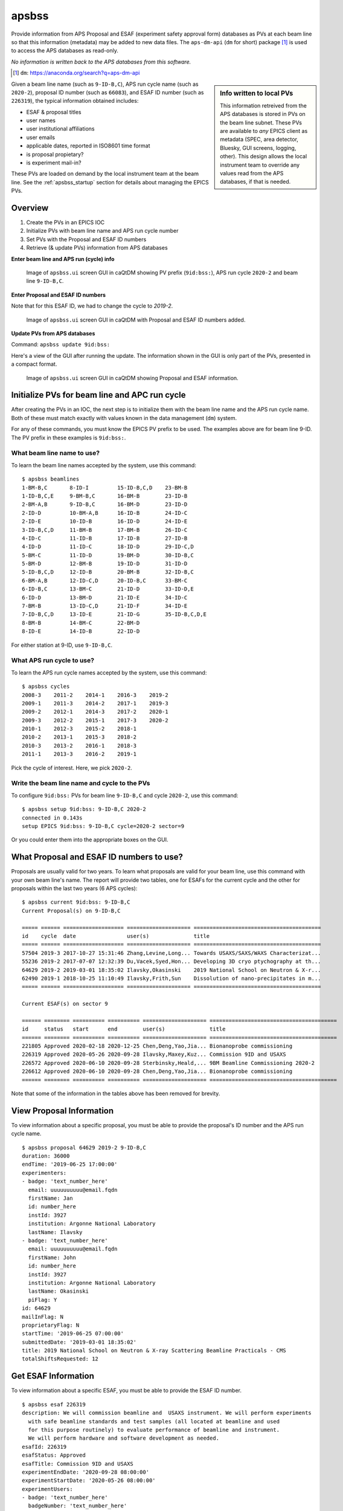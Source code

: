 

.. index:: apsbss

.. _apsbss_application:

apsbss
------

Provide information from APS Proposal and ESAF (experiment safety approval
form) databases as PVs at each beam line so that this information
(metadata) may be added to new data files.  The ``aps-dm-api``
(``dm`` for short) package [#]_
is used to access the APS databases as read-only.

*No information is written back to the APS
databases from this software.*

.. [#] ``dm``: https://anaconda.org/search?q=aps-dm-api

.. sidebar:: Info written to local PVs

	This information retreived from the APS databases is stored in PVs
	on the beam line subnet.  These PVs are available to *any* EPICS
	client as metadata (SPEC, area detector, Bluesky, GUI screens, logging, other).
	This design allows the local instrument team to override
	any values read from the APS databases, if that is needed.

Given a beam line name (such as ``9-ID-B,C``),
APS run cycle name (such as ``2020-2``),
proposal ID number (such as ``66083``), and
ESAF ID number (such as ``226319``),
the typical information obtained includes:

* ESAF & proposal titles
* user names
* user institutional affiliations
* user emails
* applicable dates, reported in ISO8601 time format
* is proposal propietary?
* is experiment mail-in?

These PVs are loaded on demand by the local instrument team at the beam line.
See the :ref:`apsbss_startup` section for details about
managing the EPICS PVs.


Overview
++++++++

#. Create the PVs in an EPICS IOC
#. Initialize PVs with beam line name and APS run cycle number
#. Set PVs with the Proposal and ESAF ID numbers
#. Retrieve (& update PVs) information from APS databases

**Enter beam line and APS run (cycle) info**

.. figure:: ../resources/ui_initialized.png
   :width: 95%

   Image of ``apsbss.ui`` screen GUI in caQtDM showing PV prefix
   (``9id:bss:``), APS run cycle ``2020-2`` and beam line ``9-ID-B,C``.


**Enter Proposal and ESAF ID numbers**

Note that for this ESAF ID, we had to change the cycle to `2019-2`.

.. figure:: ../resources/ui_id_entered.png
   :width: 95%

   Image of ``apsbss.ui`` screen GUI in caQtDM with Proposal
   and ESAF ID numbers added.

**Update PVs from APS databases**

Command: ``apsbss update 9id:bss:``

Here's a view of the GUI after running the update.  The
information shown in the GUI is only part of the PVs,
presented in a compact format.

.. figure:: ../resources/ui_updated.png
   :width: 95%

   Image of ``apsbss.ui`` screen GUI in caQtDM showing Proposal
   and ESAF information.


Initialize PVs for beam line and APC run cycle
++++++++++++++++++++++++++++++++++++++++++++++

After creating the PVs in an IOC, the next step is to
initialize them with the beam line name and the APS
run cycle name.  Both of these must match exactly
with values known in the data management (``dm``) system.

For any of these commands, you must know the EPICS
PV prefix to be used.  The examples above are for
beam line 9-ID.  The PV prefix in these examples
is ``9id:bss:``.


What beam line name to use?
^^^^^^^^^^^^^^^^^^^^^^^^^^^

To learn the beam line names accepted by the system, use this command::

    $ apsbss beamlines
    1-BM-B,C       8-ID-I         15-ID-B,C,D    23-BM-B
    1-ID-B,C,E     9-BM-B,C       16-BM-B        23-ID-B
    2-BM-A,B       9-ID-B,C       16-BM-D        23-ID-D
    2-ID-D         10-BM-A,B      16-ID-B        24-ID-C
    2-ID-E         10-ID-B        16-ID-D        24-ID-E
    3-ID-B,C,D     11-BM-B        17-BM-B        26-ID-C
    4-ID-C         11-ID-B        17-ID-B        27-ID-B
    4-ID-D         11-ID-C        18-ID-D        29-ID-C,D
    5-BM-C         11-ID-D        19-BM-D        30-ID-B,C
    5-BM-D         12-BM-B        19-ID-D        31-ID-D
    5-ID-B,C,D     12-ID-B        20-BM-B        32-ID-B,C
    6-BM-A,B       12-ID-C,D      20-ID-B,C      33-BM-C
    6-ID-B,C       13-BM-C        21-ID-D        33-ID-D,E
    6-ID-D         13-BM-D        21-ID-E        34-ID-C
    7-BM-B         13-ID-C,D      21-ID-F        34-ID-E
    7-ID-B,C,D     13-ID-E        21-ID-G        35-ID-B,C,D,E
    8-BM-B         14-BM-C        22-BM-D
    8-ID-E         14-ID-B        22-ID-D

For either station at 9-ID, use ``9-ID-B,C``.


What APS run cycle to use?
^^^^^^^^^^^^^^^^^^^^^^^^^^

To learn the APS run cycle names accepted by the system, use this command::

    $ apsbss cycles
    2008-3    2011-2    2014-1    2016-3    2019-2
    2009-1    2011-3    2014-2    2017-1    2019-3
    2009-2    2012-1    2014-3    2017-2    2020-1
    2009-3    2012-2    2015-1    2017-3    2020-2
    2010-1    2012-3    2015-2    2018-1
    2010-2    2013-1    2015-3    2018-2
    2010-3    2013-2    2016-1    2018-3
    2011-1    2013-3    2016-2    2019-1

Pick the cycle of interest.  Here, we pick ``2020-2``.


Write the beam line name and cycle to the PVs
^^^^^^^^^^^^^^^^^^^^^^^^^^^^^^^^^^^^^^^^^^^^^

To configure ``9id:bss:`` PVs for beam line
``9-ID-B,C`` and cycle ``2020-2``,
use this command::

    $ apsbss setup 9id:bss: 9-ID-B,C 2020-2
    connected in 0.143s
    setup EPICS 9id:bss: 9-ID-B,C cycle=2020-2 sector=9

Or you could enter them into the appropriate boxes on the GUI.


What Proposal and ESAF ID numbers to use?
+++++++++++++++++++++++++++++++++++++++++

Proposals are usually valid for two years.  To learn what
proposals are valid for your beam line, use this command
with your own beam line's name.  The report will provide
two tables, one for ESAFs for the current cycle and the
other for proposals
within the last two years (6 APS cycles)::

    $ apsbss current 9id:bss: 9-ID-B,C
    Current Proposal(s) on 9-ID-B,C

    ===== ====== =================== ==================== ========================================
    id    cycle  date                user(s)              title
    ===== ====== =================== ==================== ========================================
    57504 2019-3 2017-10-27 15:31:46 Zhang,Levine,Long... Towards USAXS/SAXS/WAXS Characterizat...
    55236 2019-2 2017-07-07 12:32:39 Du,Vacek,Syed,Hon... Developing 3D cryo ptychography at th...
    64629 2019-2 2019-03-01 18:35:02 Ilavsky,Okasinski    2019 National School on Neutron & X-r...
    62490 2019-1 2018-10-25 11:10:49 Ilavsky,Frith,Sun    Dissolution of nano-precipitates in m...
    ===== ====== =================== ==================== ========================================

    Current ESAF(s) on sector 9

    ====== ======== ========== ========== ==================== ========================================
    id     status   start      end        user(s)              title
    ====== ======== ========== ========== ==================== ========================================
    221805 Approved 2020-02-18 2020-12-25 Chen,Deng,Yao,Jia... Bionanoprobe commissioning
    226319 Approved 2020-05-26 2020-09-28 Ilavsky,Maxey,Kuz... Commission 9ID and USAXS
    226572 Approved 2020-06-10 2020-09-28 Sterbinsky,Heald,... 9BM Beamline Commissioning 2020-2
    226612 Approved 2020-06-10 2020-09-28 Chen,Deng,Yao,Jia... Bionanoprobe commissioning
    ====== ======== ========== ========== ==================== ========================================

Note that some of the information in the tables above has been removed for brevity.


View Proposal Information
+++++++++++++++++++++++++

To view information about a specific proposal, you
must be able to provide the proposal's ID number and
the APS run cycle name.

::

    $ apsbss proposal 64629 2019-2 9-ID-B,C
    duration: 36000
    endTime: '2019-06-25 17:00:00'
    experimenters:
    - badge: 'text_number_here'
      email: uuuuuuuuuu@email.fqdn
      firstName: Jan
      id: number_here
      instId: 3927
      institution: Argonne National Laboratory
      lastName: Ilavsky
    - badge: 'text_number_here'
      email: uuuuuuuuuu@email.fqdn
      firstName: John
      id: number_here
      instId: 3927
      institution: Argonne National Laboratory
      lastName: Okasinski
      piFlag: Y
    id: 64629
    mailInFlag: N
    proprietaryFlag: N
    startTime: '2019-06-25 07:00:00'
    submittedDate: '2019-03-01 18:35:02'
    title: 2019 National School on Neutron & X-ray Scattering Beamline Practicals - CMS
    totalShiftsRequested: 12


Get ESAF Information
++++++++++++++++++++

To view information about a specific ESAF, you
must be able to provide the ESAF ID number.

::

    $ apsbss esaf 226319
    description: We will commission beamline and  USAXS instrument. We will perform experiments
      with safe beamline standards and test samples (all located at beamline and used
      for this purpose routinely) to evaluate performance of beamline and instrument.
      We will perform hardware and software development as needed.
    esafId: 226319
    esafStatus: Approved
    esafTitle: Commission 9ID and USAXS
    experimentEndDate: '2020-09-28 08:00:00'
    experimentStartDate: '2020-05-26 08:00:00'
    experimentUsers:
    - badge: 'text_number_here'
      badgeNumber: 'text_number_here'
      email: uuuuuuuuuu@email.fqdn
      firstName: Jan
      lastName: Ilavsky
    - badge: 'text_number_here'
      badgeNumber: 'text_number_here'
      email: uuuuuuuuuu@email.fqdn
      firstName: Evan
      lastName: Maxey
    - badge: 'text_number_here'
      badgeNumber: 'text_number_here'
      email: uuuuuuuuuu@email.fqdn
      firstName: Ivan
      lastName: Kuzmenko
    sector: 09


Update EPICS PVs with Proposal and ESAF
+++++++++++++++++++++++++++++++++++++++

To update the PVs with Proposal and Information from the APS
database, first enter the proposal and ESAF ID numbers into
the GUI (or set the ``9id:bss:proposal:id``, and respectively).
Note that for this ESAF ID, we had to change the cycle to `2019-2`.

Then, use this command to retrieve the information and update
the PVs::

    $ apsbss update 9id:bss:
    update EPICS 9id:bss:
    connected in 0.105s


Clear the EPICS PVs
+++++++++++++++++++

To clear the information from the PVs, use this command::

    $ apsbss clear 9id:bss:
    clear EPICS 9id:bss:
    connected in 0.104s
    cleared in 0.011s


Report information in the EPICS PVs
+++++++++++++++++++++++++++++++++++

To view all the information in the PVs, use this command::

    $ apsbss report 9id:bss:
    clear EPICS 9id:bss:

Since this content is rather large, it is available
for download: :download:`apsbss report <../resources/apsbss_report.txt>`


Example - ``apsbss`` command line
+++++++++++++++++++++++++++++++++

Before using the command-line interface, find out what
the *apsbss* application expects::

	$ apsbss  -h
	usage: apsbss.py [-h]
					{beamlines,current,cycles,esaf,proposal,clear,setup,update}
					...

	Retrieve specific records from the APS Proposal and ESAF databases

	optional arguments:
	-h, --help            show this help message and exit

	subcommand:
	{beamlines,current,cycles,esaf,proposal,clear,setup,update}
		beamlines           print list of beamlines
		current             print current ESAF(s) and proposal(s)
		cycles              print APS cycle names
		esaf                print specific ESAF
		proposal            print specific proposal
		clear               EPICS PVs: clear
		setup               EPICS PVs: setup
		update              EPICS PVs: update from BSS
    report              EPICS PVs: report what is in the PVs

See :ref:`beamtime_source_docs` for the source code documentation
of each of these subcommands.

IOC Management
++++++++++++++

The EPICS PVs are provided by running an instance of ``apsbss.db``
either in an existing EPICS IOC or using the ``softIoc`` application
from EPICS base.  A shell script (``apsbss_ioc.sh``) is included
for loading Proposal and ESAF information from the
APS databases into the IOC.

* :download:`apsbss.db <../../../apstools/beamtime/apsbss.db>`

See the section titled ":ref:`apsbss_startup`"
for the management of the EPICS IOC.

.. _apsbss_epics_gui_screens:

Displays for MEDM & caQtDM
++++++++++++++++++++++++++

Display screen files are provided for viewing some of the EPICS PVs
using either MEDM (``apsbss.adl``) or caQtDM (``apsbss.ui``).

* MEDM screen: :download:`apsbss.adl <../../../apstools/beamtime/apsbss.adl>`
* caQtDM screen: :download:`apsbss.ui <../../../apstools/beamtime/apsbss.ui>`

Downloads
+++++++++

* EPICS database: :download:`apsbss.db <../../../apstools/beamtime/apsbss.db>`
* EPICS IOC shell script :download:`apsbss_ioc.sh <../../../apstools/beamtime/apsbss_ioc.sh>`
* MEDM screen: :download:`apsbss.adl <../../../apstools/beamtime/apsbss.adl>`
* caQtDM screen: :download:`apsbss.ui <../../../apstools/beamtime/apsbss.ui>`

Source code documentation
+++++++++++++++++++++++++

See :ref:`beamtime_source_docs` for the source code documentation.
